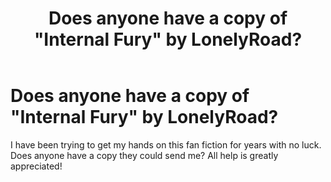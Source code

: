 #+TITLE: Does anyone have a copy of "Internal Fury" by LonelyRoad?

* Does anyone have a copy of "Internal Fury" by LonelyRoad?
:PROPERTIES:
:Author: SRainey95
:Score: 5
:DateUnix: 1591486031.0
:DateShort: 2020-Jun-07
:FlairText: Request
:END:
I have been trying to get my hands on this fan fiction for years with no luck. Does anyone have a copy they could send me? All help is greatly appreciated!

